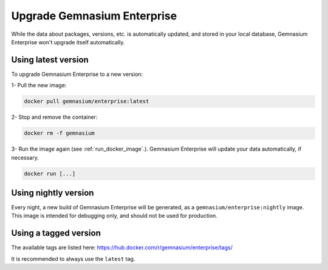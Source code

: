 Upgrade Gemnasium Enterprise
============================

While the data about packages, versions, etc. is automatically updated, and
stored in your local database, Gemnasium Enterprise won't upgrade itself
automatically.

Using latest version
--------------------

To upgrade Gemnasium Enterprise to a new version:

1- Pull the new image:

.. code::

    docker pull gemnasium/enterprise:latest

2- Stop and remove the container:

.. code::

    docker rm -f gemnasium

3- Run the image again (see :ref:`run_docker_image`.). Gemnasium Enterprise will update your data automatically, if necessary.

.. code::

    docker run [...]


Using nightly version
----------------------

Every night, a new build of Gemnasium Enterprise will be generated, as a ``gemnasium/enterprise:nightly`` image.
This image is intended for debugging only, and should not be used for production.

Using a tagged version
----------------------

The available tags are listed here:
https://hub.docker.com/r/gemnasium/enterprise/tags/

It is recommended to always use the ``latest`` tag.
